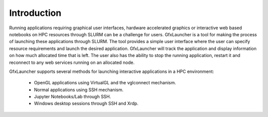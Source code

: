 Introduction
============

Running applications requiring graphical user interfaces, hardware accelerated graphics or interactive web based notebooks on HPC resources through SLURM can be a challenge for users. GfxLauncher is a tool for making the process of launching these applications through SLURM. The tool provides a simple user interface where the user can specify resource requirements and launch the desired application. GfxLauncher will track the application and display information on how much allocated time that is left. The user also has the ability to stop the running application, restart it and reconnect to any web services running on an allocated node.

GfxLauncher supports several methods for launching interactive applications in a HPC environment:

 * OpenGL applications using VirtualGL and the vglconnect mechanism.
 * Normal applications using SSH mechanism.
 * Jupyter Notebooks/Lab through SSH.
 * Windows desktop sessions through SSH and Xrdp.



